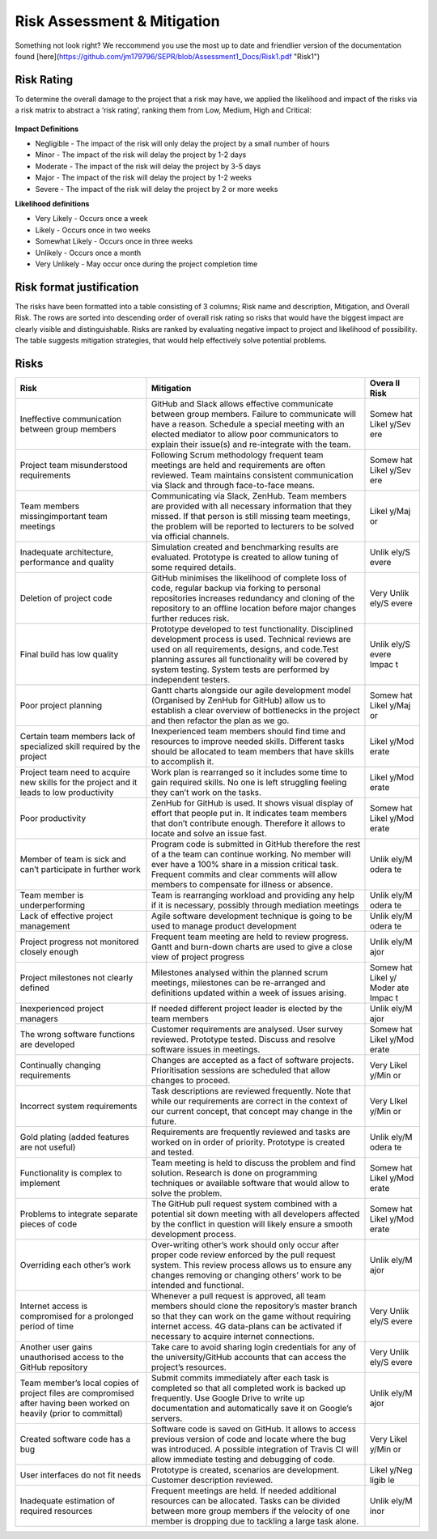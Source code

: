 Risk Assessment & Mitigation
============================
Something not look right? We reccommend you use the most up to date and friendlier version of the documentation found [here](https://github.com/jm179796/SEPR/blob/Assessment1_Docs/Risk1.pdf "Risk1")

Risk Rating
-----------

To determine the overall damage to the project that a risk may have, we
applied the likelihood and impact of the risks via a risk matrix to
abstract a ‘risk rating’, ranking them from Low, Medium, High and
Critical:

.. figure:: risk0.png
   :alt: image alt text

**Impact Definitions**

-  Negligible - The impact of the risk will only delay the project by a
   small number of hours

-  Minor - The impact of the risk will delay the project by 1-2 days

-  Moderate - The impact of the risk will delay the project by 3-5 days

-  Major - The impact of the risk will delay the project by 1-2 weeks

-  Severe - The impact of the risk will delay the project by 2 or more
   weeks

**Likelihood definitions**

-  Very Likely - Occurs once a week

-  Likely - Occurs once in two weeks

-  Somewhat Likely - Occurs once in three weeks

-  Unlikely - Occurs once a month

-  Very Unlikely - May occur once during the project completion time

Risk format justification
-------------------------

The risks have been formatted into a table consisting of 3 columns; Risk
name and description, Mitigation, and Overall Risk. The rows are sorted
into descending order of overall risk rating so risks that would have
the biggest impact are clearly visible and distinguishable. Risks are
ranked by evaluating negative impact to project and likelihood of
possibility. The table suggests mitigation strategies, that would help
effectively solve potential problems.


Risks
-----

+----------------------+-----------------------------------------------+------+
| Risk                 | Mitigation                                    | Overa|
|                      |                                               | ll   |
|                      |                                               | Risk |
+======================+===============================================+======+
| Ineffective          | GitHub and Slack allows effective communicate | Somew|
| communication        | between group members. Failure to communicate | hat  |
| between group        | will have a reason. Schedule a special        | Likel|
| members              | meeting with an elected mediator to allow     | y/Sev|
|                      | poor communicators to explain their issue(s)  | ere  |
|                      | and re-integrate with the team.               |      |
+----------------------+-----------------------------------------------+------+
| Project team         | Following Scrum methodology frequent team     | Somew|
| misunderstood        | meetings are held and requirements are often  | hat  |
| requirements         | reviewed. Team maintains consistent           | Likel|
|                      | communication via Slack and through           | y/Sev|
|                      | face-to-face means.                           | ere  |
+----------------------+-----------------------------------------------+------+
| Team members         | Communicating via Slack, ZenHub. Team members | Likel|
| missingimportant     | are provided with all necessary information   | y/Maj|
| team meetings        | that they missed. If that person is still     | or   |
|                      | missing team meetings, the problem will be    |      |
|                      | reported to lecturers to be solved via        |      |
|                      | official channels.                            |      |
+----------------------+-----------------------------------------------+------+
| Inadequate           | Simulation created and benchmarking results   | Unlik|
| architecture,        | are evaluated. Prototype is created to allow  | ely/S|
| performance and      | tuning of some required details.              | evere|
| quality              |                                               |      |
+----------------------+-----------------------------------------------+------+
| Deletion of project  | GitHub minimises the likelihood of complete   | Very |
| code                 | loss of code, regular backup via forking to   | Unlik|
|                      | personal repositories increases redundancy    | ely/S|
|                      | and cloning of the repository to an offline   | evere|
|                      | location before major changes further reduces |      |
|                      | risk.                                         |      |
+----------------------+-----------------------------------------------+------+
| Final build has low  | Prototype developed to test functionality.    | Unlik|
| quality              | Disciplined development process is used.      | ely/S|
|                      | Technical reviews are used on all             | evere|
|                      | requirements, designs, and code.Test planning | Impac|
|                      | assures all functionality will be covered by  | t    |
|                      | system testing. System tests are performed by |      |
|                      | independent testers.                          |      |
+----------------------+-----------------------------------------------+------+
| Poor project         | Gantt charts alongside our agile development  | Somew|
| planning             | model (Organised by ZenHub for GitHub) allow  | hat  |
|                      | us to establish a clear overview of           | Likel|
|                      | bottlenecks in the project and then refactor  | y/Maj|
|                      | the plan as we go.                            | or   |
+----------------------+-----------------------------------------------+------+
| Certain team members | Inexperienced team members should find time   | Likel|
| lack of specialized  | and resources to improve needed skills.       | y/Mod|
| skill required by    | Different tasks should be allocated to team   | erate|
| the project          | members that have skills to accomplish it.    |      |
+----------------------+-----------------------------------------------+------+
| Project team need to | Work plan is rearranged so it includes some   | Likel|
| acquire new skills   | time to gain required skills. No one is left  | y/Mod|
| for the project and  | struggling feeling they can’t work on the     | erate|
| it leads to low      | tasks.                                        |      |
| productivity         |                                               |      |
+----------------------+-----------------------------------------------+------+
| Poor productivity    | ZenHub for GitHub is used. It shows visual    | Somew|
|                      | display of effort that people put in. It      | hat  |
|                      | indicates team members that don’t contribute  | Likel|
|                      | enough. Therefore it allows to locate and     | y/Mod|
|                      | solve an issue fast.                          | erate|
+----------------------+-----------------------------------------------+------+
| Member of team is    | Program code is submitted in GitHub therefore | Unlik|
| sick and can’t       | the rest of a the team can continue working.  | ely/M|
| participate in       | No member will ever have a 100% share in a    | odera|
| further work         | mission critical task. Frequent commits and   | te   |
|                      | clear comments will allow members to          |      |
|                      | compensate for illness or absence.            |      |
+----------------------+-----------------------------------------------+------+
| Team member is       | Team is rearranging workload and providing    | Unlik|
| underperforming      | any help if it is necessary, possibly through | ely/M|
|                      | mediation meetings                            | odera|
|                      |                                               | te   |
+----------------------+-----------------------------------------------+------+
| Lack of effective    | Agile software development technique is going | Unlik|
| project management   | to be used to manage product development      | ely/M|
|                      |                                               | odera|
|                      |                                               | te   |
+----------------------+-----------------------------------------------+------+
| Project progress not | Frequent team meeting are held to review      | Unlik|
| monitored closely    | progress. Gantt and burn-down charts are used | ely/M|
| enough               | to give a close view of project progress      | ajor |
+----------------------+-----------------------------------------------+------+
| Project milestones   | Milestones analysed within the planned scrum  | Somew|
| not clearly defined  | meetings, milestones can be re-arranged and   | hat  |
|                      | definitions updated within a week of issues   | Likel|
|                      | arising.                                      | y/   |
|                      |                                               | Moder|
|                      |                                               | ate  |
|                      |                                               | Impac|
|                      |                                               | t    |
+----------------------+-----------------------------------------------+------+
| Inexperienced        | If needed different project leader is elected | Unlik|
| project managers     | by the team members                           | ely/M|
|                      |                                               | ajor |
+----------------------+-----------------------------------------------+------+
| The wrong software   | Customer requirements are analysed. User      | Somew|
| functions are        | survey reviewed. Prototype tested. Discuss    | hat  |
| developed            | and resolve software issues in meetings.      | Likel|
|                      |                                               | y/Mod|
|                      |                                               | erate|
+----------------------+-----------------------------------------------+------+
| Continually changing | Changes are accepted as a fact of software    | Very |
| requirements         | projects. Prioritisation sessions are         | Likel|
|                      | scheduled that allow changes to proceed.      | y/Min|
|                      |                                               | or   |
+----------------------+-----------------------------------------------+------+
| Incorrect system     | Task descriptions are reviewed frequently.    | Very |
| requirements         | Note that while our requirements are correct  | LIkel|
|                      | in the context of our current concept, that   | y/Min|
|                      | concept may change in the future.             | or   |
+----------------------+-----------------------------------------------+------+
| Gold plating (added  | Requirements are frequently reviewed and      | Unlik|
| features are not     | tasks are worked on in order of priority.     | ely/M|
| useful)              | Prototype is created and tested.              | odera|
|                      |                                               | te   |
+----------------------+-----------------------------------------------+------+
| Functionality is     | Team meeting is held to discuss the problem   | Somew|
| complex to implement | and find solution. Research is done on        | hat  |
|                      | programming techniques or available software  | Likel|
|                      | that would allow to solve the problem.        | y/Mod|
|                      |                                               | erate|
+----------------------+-----------------------------------------------+------+
| Problems to          | The GitHub pull request system combined with  | Somew|
| integrate separate   | a potential sit down meeting with all         | hat  |
| pieces of code       | developers affected by the conflict in        | Likel|
|                      | question will likely ensure a smooth          | y/Mod|
|                      | development process.                          | erate|
+----------------------+-----------------------------------------------+------+
| Overriding each      | Over-writing other’s work should only occur   | Unlik|
| other’s work         | after proper code review enforced by the pull | ely/M|
|                      | request system. This review process allows us | ajor |
|                      | to ensure any changes removing or changing    |      |
|                      | others’ work to be intended and functional.   |      |
+----------------------+-----------------------------------------------+------+
| Internet access is   | Whenever a pull request is approved, all team | Very |
| compromised for a    | members should clone the repository’s master  | Unlik|
| prolonged period of  | branch so that they can work on the game      | ely/S|
| time                 | without requiring internet access. 4G         | evere|
|                      | data-plans can be activated if necessary to   |      |
|                      | acquire internet connections.                 |      |
+----------------------+-----------------------------------------------+------+
| Another user gains   | Take care to avoid sharing login credentials  | Very |
| unauthorised access  | for any of the university/GitHub accounts     | Unlik|
| to the GitHub        | that can access the project’s resources.      | ely/S|
| repository           |                                               | evere|
+----------------------+-----------------------------------------------+------+
| Team member’s local  | Submit commits immediately after each task is | Unlik|
| copies of project    | completed so that all completed work is       | ely/M|
| files are            | backed up frequently. Use Google Drive to     | ajor |
| compromised after    | write up documentation and automatically save |      |
| having been worked   | it on Google’s servers.                       |      |
| on heavily (prior to |                                               |      |
| committal)           |                                               |      |
+----------------------+-----------------------------------------------+------+
| Created software     | Software code is saved on GitHub. It allows   | Very |
| code has a bug       | to access previous version of code and locate | Likel|
|                      | where the bug was introduced. A possible      | y/Min|
|                      | integration of Travis CI will allow immediate | or   |
|                      | testing and debugging of code.                |      |
+----------------------+-----------------------------------------------+------+
| User interfaces do   | Prototype is created, scenarios are           | Likel|
| not fit needs        | development. Customer description reviewed.   | y/Neg|
|                      |                                               | ligib|
|                      |                                               | le   |
+----------------------+-----------------------------------------------+------+
| Inadequate           | Frequent meetings are held. If needed         | Unlik|
| estimation of        | additional resources can be allocated. Tasks  | ely/M|
| required resources   | can be divided between more group members if  | inor |
|                      | the velocity of one member is dropping due to |      |
|                      | tackling a large task alone.                  |      |
+----------------------+-----------------------------------------------+------+
